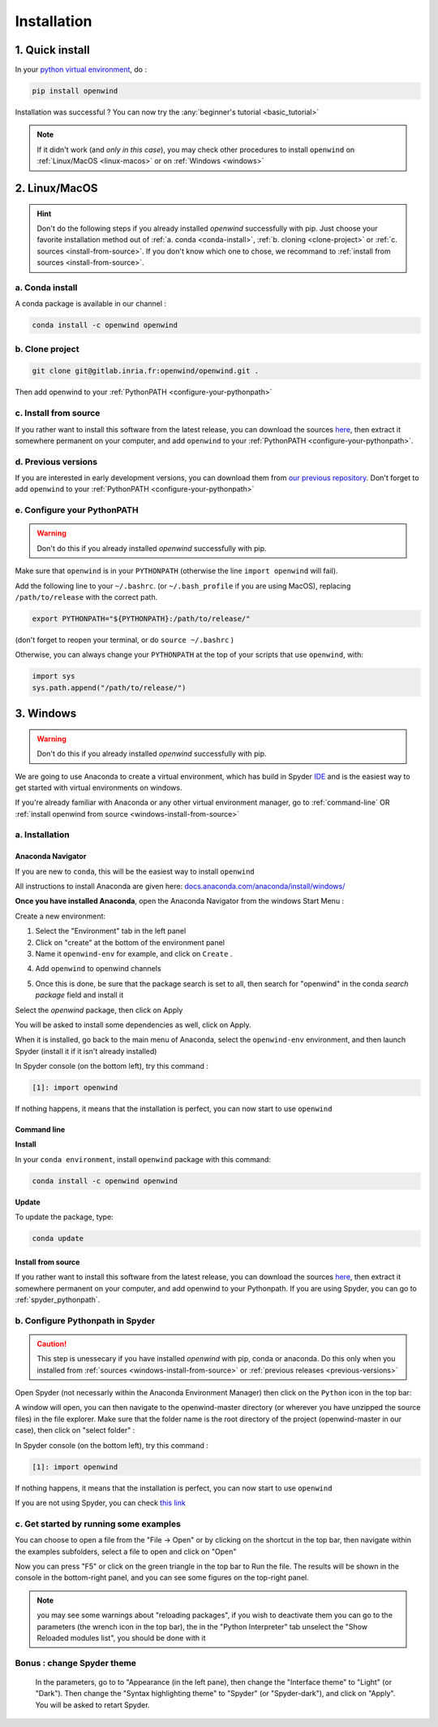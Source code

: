 ############
Installation
############

1. Quick install
################

In your `python virtual environment <https://docs.python.org/3/library/venv.html>`_, do :

.. code-block:: shell

  pip install openwind


Installation was successful ? You can now try the :any:`beginner's tutorial <basic_tutorial>`

.. note:: If it didn't work (and *only in this case*), you may check other procedures to install ``openwind`` on :ref:`Linux/MacOS <linux-macos>` or on :ref:`Windows <windows>`

.. _linux-macos :

2. Linux/MacOS
##############

.. hint:: Don't do the following steps if you already installed `openwind` successfully with pip. Just choose your favorite installation method out of :ref:`a. conda <conda-install>`, :ref:`b. cloning <clone-project>` or :ref:`c. sources <install-from-source>`. If you don't know which one to chose, we recommand to :ref:`install from sources <install-from-source>`.


.. _conda-install:

a. Conda install
****************

A conda package is available in our channel :

.. code-block :: python

  conda install -c openwind openwind


.. _clone-project:

b. Clone project
****************

.. code-block:: shell

  git clone git@gitlab.inria.fr:openwind/openwind.git .

Then add openwind to your :ref:`PythonPATH <configure-your-pythonpath>`

.. _install-from-source:

c. Install from source
**********************


If you rather want to install this software from the latest release, you can download the sources `here <https://gitlab.inria.fr/openwind/openwind/-/releases>`_, then extract it somewhere permanent on your computer, and add ``openwind`` to your :ref:`PythonPATH <configure-your-pythonpath>`.


.. _previous-versions:

d. Previous versions
********************

If you are interested in early development versions, you can download them from `our previous repository <https://gitlab.inria.fr/openwind/release/-/releases>`_. Don't forget to add ``openwind`` to your :ref:`PythonPATH <configure-your-pythonpath>`


.. _configure-your-pythonpath:

e. Configure your PythonPATH
****************************

.. warning:: Don't do this if you already installed `openwind` successfully with pip.


Make sure that ``openwind`` is in your ``PYTHONPATH`` (otherwise the line ``import openwind`` will fail).

Add the following line to your ``~/.bashrc``. (or ``~/.bash_profile`` if you are using MacOS), replacing ``/path/to/release`` with the correct path.

.. code-block:: shell

  export PYTHONPATH="${PYTHONPATH}:/path/to/release/"

(don't forget to reopen your terminal, or do ``source ~/.bashrc`` )

Otherwise, you can always change your ``PYTHONPATH`` at the top of your scripts
that use ``openwind``, with:

.. code-block:: python

  import sys
  sys.path.append("/path/to/release/")

.. _windows:

3. Windows
##########

.. warning:: Don't do this if you already installed `openwind` successfully with pip.

We are going to use Anaconda to create a virtual environment, which has build in Spyder `IDE <https://en.wikipedia.org/wiki/Integrated_development_environment>`_ and is the easiest way to get started with virtual environments on windows.

If you're already familiar with Anaconda or any other virtual environment manager, go to :ref:`command-line`  OR :ref:`install openwind from source <windows-install-from-source>`

a. Installation
***************

Anaconda Navigator
==================

If you are new to ``conda``, this will be the easiest way to install ``openwind``

All instructions to install Anaconda are given here: `docs.anaconda.com/anaconda/install/windows/ <https://docs.anaconda.com/anaconda/install/windows/>`_

**Once you have installed Anaconda**, open the Anaconda Navigator from the windows Start Menu :

.. image :: https://files.inria.fr/openwind/pictures/start.png
  :width: 750
  :align: center


Create a new environment:

1. Select the "Environment" tab in the left panel

2. Click on "create" at the bottom of the environment panel

3. Name it  ``openwind-env`` for example, and click on ``Create`` .

.. image :: https://files.inria.fr/openwind/pictures/anaconda1.png
  :width: 750
  :align: center

4. Add ``openwind`` to openwind channels

.. image :: https://files.inria.fr/openwind/pictures/anaconda2.png
  :width: 300
  :align: center

.. image :: https://files.inria.fr/openwind/pictures/anaconda3.png
  :width: 300
  :align: center

.. image :: https://files.inria.fr/openwind/pictures/anaconda4.png
  :width: 300
  :align: center


5. Once this is done, be sure that the package search is set to all, then search for "openwind" in the conda `search package` field and install it

.. image :: https://files.inria.fr/openwind/pictures/anaconda-all.png
  :width: 300
  :align: center

Select the `openwind` package, then click on Apply


.. image :: https://files.inria.fr/openwind/pictures/anaconda-apply.png
  :width: 300
  :align: center


You will be asked to install some dependencies as well, click on Apply.


.. image :: https://files.inria.fr/openwind/pictures/anaconda-installpackage.png
  :width: 300
  :align: center


When it is installed, go back to the main menu of Anaconda, select the ``openwind-env`` environment, and then launch Spyder (install it if it isn't already installed)


.. image :: https://files.inria.fr/openwind/pictures/spyder.png
  :width: 750
  :align: center

In Spyder console (on the bottom left), try this command :

.. code-block:: python

  [1]: import openwind


If nothing happens, it means that the installation is perfect, you can now start to use ``openwind``


.. _command-line:

Command line
============

**Install**


In your ``conda environment``, install ``openwind`` package with this command:

.. code-block:: shell

  conda install -c openwind openwind

**Update**


To update the package, type:

.. code-block:: shell

  conda update


.. _windows-install-from-source:

Install from source
===================


If you rather want to install this software from the latest release, you can download the sources `here <https://gitlab.inria.fr/openwind/openwind/-/releases>`_, then extract it somewhere permanent on your computer, and add openwind to your Pythonpath. If you are using Spyder, you can go to :ref:`spyder_pythonpath`.

.. _spyder_pythonpath:

b. Configure Pythonpath in Spyder
*********************************

.. caution:: This step is unessecary if you have installed `openwind` with pip, conda or anaconda. Do this only when you installed from :ref:`sources <windows-install-from-source>` or :ref:`previous releases <previous-versions>`

Open Spyder (not necessarly within the Anaconda Environment Manager) then click on the ``Python`` icon in the top bar:


.. image :: https://files.inria.fr/openwind/pictures/path.png
  :width: 750
  :align: center



A window will open, you can then navigate to the openwind-master directory (or wherever you have unzipped the source files) in the file explorer. Make sure that the folder name is the root directory of the project (openwind-master in our case), then click on "select folder" :


.. image :: https://files.inria.fr/openwind/pictures/path2.png
  :width: 750
  :align: center


In Spyder console (on the bottom left), try this command :

.. code-block:: python

  [1]: import openwind


If nothing happens, it means that the installation is perfect, you can now start to use ``openwind``


If you are not using Spyder, you can check `this link <https://stackoverflow.com/a/4855685>`_


c. Get started by running some examples
***************************************

You can choose to open a file from the "File -> Open" or by clicking on the shortcut in the top bar, then navigate within the examples subfolders, select a file to open and click on "Open"


.. image :: https://files.inria.fr/openwind/pictures/open_example.png
  :width: 750
  :align: center



Now you can press "F5" or click on the green triangle in the top bar to Run the file. The results will be shown in the console in the bottom-right panel, and you can see some figures on the top-right panel.


.. image :: https://files.inria.fr/openwind/pictures/run.png
  :width: 750
  :align: center


.. note:: you may see some warnings about "reloading packages", if you wish to deactivate them you can go to the parameters (the wrench icon in the top bar), the in the "Python Interpreter" tab unselect the "Show Reloaded modules list", you should be done with it


.. image :: https://files.inria.fr/openwind/pictures/reload.png
  :width: 750
  :align: center


Bonus : change Spyder theme
***************************

 In the parameters, go to to "Appearance (in the left pane), then change the "Interface theme" to "Light" (or "Dark"). Then change the "Syntax highlighting theme" to "Spyder" (or "Spyder-dark"), and click on "Apply". You will be asked to retart Spyder.


 .. image :: https://files.inria.fr/openwind/pictures/light.png
   :width: 750
   :align: center


 .. image :: https://files.inria.fr/openwind/pictures/syntax.png
   :width: 750
   :align: center
